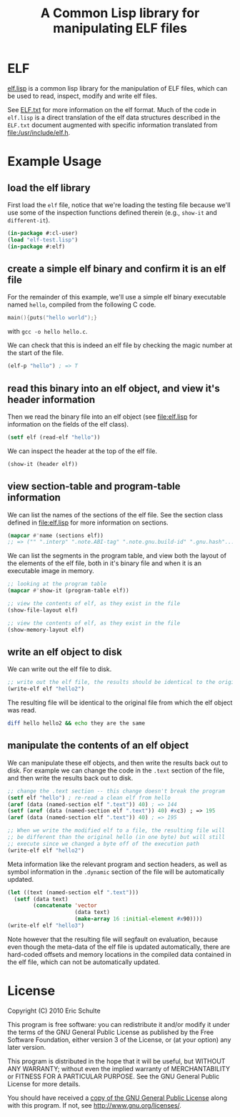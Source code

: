 #+TITLE: A Common Lisp library for manipulating ELF files
#+OPTIONS: num:nil ^:nil
#+STARTUP: hideblocks
#+STYLE: <link rel="stylesheet" href="/~eschulte/stylesheet.css" type="text/css">

* ELF
[[https://github.com/eschulte/elf/blob/master/elf.lisp][elf.lisp]] is a common lisp library for the manipulation of ELF files,
which can be used to read, inspect, modify and write elf files.

See [[https://github.com/eschulte/elf/blob/master/ELF.txt][ELF.txt]] for more information on the elf format.  Much of the code
in =elf.lisp= is a direct translation of the elf data structures
described in the =ELF.txt= document augmented with specific
information translated from file:/usr/include/elf.h.

* Example Usage
  :PROPERTIES:
  :package:  elf
  :END:
** load the elf library
First load the =elf= file, notice that we're loading the testing file
because we'll use some of the inspection functions defined therein
(e.g., =show-it= and =different-it=).
#+begin_src lisp :package cl-user :results silent
  (in-package #:cl-user)
  (load "elf-test.lisp")
  (in-package #:elf)
#+end_src

** create a simple elf binary and confirm it is an elf file
For the remainder of this example, we'll use a simple elf binary
executable named =hello=, compiled from the following C code.
#+begin_src C
  main(){puts("hello world");}
#+end_src
with =gcc -o hello hello.c=.

We can check that this is indeed an elf file by checking the magic
number at the start of the file.
#+begin_src lisp
  (elf-p "hello") ; => T
#+end_src

** read this binary into an elf object, and view it's header information
Then we read the binary file into an elf object (see file:elf.lisp for
information on the fields of the elf class).
#+begin_src lisp :results silent
  (setf elf (read-elf "hello"))
#+end_src

We can inspect the header at the top of the elf file.
#+begin_src lisp :results output
  (show-it (header elf))
#+end_src

** view section-table and program-table information
We can list the names of the sections of the elf file.  See the
section class defined in file:elf.lisp for more information on
sections.
#+begin_src lisp
  (mapcar #'name (sections elf))
  ;; => ("" ".interp" ".note.ABI-tag" ".note.gnu.build-id" ".gnu.hash"...
#+end_src

We can list the segments in the program table, and view both the
layout of the elements of the elf file, both in it's binary file and
when it is an executable image in memory.
#+begin_src lisp :results output
  ;; looking at the program table
  (mapcar #'show-it (program-table elf))
#+end_src

#+begin_src lisp :results output
  ;; view the contents of elf, as they exist in the file
  (show-file-layout elf)
#+end_src

#+begin_src lisp :results output
  ;; view the contents of elf, as they exist in the file
  (show-memory-layout elf)
#+end_src

** write an elf object to disk
We can write out the elf file to disk.
#+begin_src lisp :results silent
  ;; write out the elf file, the results should be identical to the original
  (write-elf elf "hello2")
#+end_src

The resulting file will be identical to the original file from which
the elf object was read.
#+begin_src sh
  diff hello hello2 && echo they are the same
#+end_src

** manipulate the contents of an elf object
We can manipulate these elf objects, and then write the results back
out to disk.  For example we can change the code in the =.text=
section of the file, and then write the results back out to disk.
#+begin_src lisp :results silent
  ;; change the .text section -- this change doesn't break the program
  (setf elf "hello") ; re-read a clean elf from hello
  (aref (data (named-section elf ".text")) 40) ; => 144
  (setf (aref (data (named-section elf ".text")) 40) #xc3) ; => 195
  (aref (data (named-section elf ".text")) 40) ; => 195

  ;; When we write the modified elf to a file, the resulting file will
  ;; be different than the original hello (in one byte) but will still
  ;; execute since we changed a byte off of the execution path
  (write-elf elf "hello2")
#+end_src

Meta information like the relevant program and section headers, as
well as symbol information in the =.dynamic= section of the file will
be automatically updated.
#+begin_src lisp
  (let ((text (named-section elf ".text")))
    (setf (data text)
          (concatenate 'vector
                       (data text)
                       (make-array 16 :initial-element #x90))))
  (write-elf elf "hello3")
#+end_src
Note however that the resulting file will segfault on evaluation,
because even though the meta-data of the elf file is updated
automatically, there are hard-coded offsets and memory locations in
the compiled data contained in the elf file, which can not be
automatically updated.

* License

Copyright (C) 2010 Eric Schulte

This program is free software: you can redistribute it and/or modify
it under the terms of the GNU General Public License as published by
the Free Software Foundation, either version 3 of the License, or
(at your option) any later version.

This program is distributed in the hope that it will be useful,
but WITHOUT ANY WARRANTY; without even the implied warranty of
MERCHANTABILITY or FITNESS FOR A PARTICULAR PURPOSE.  See the
GNU General Public License for more details.

You should have received a [[file:COPYING][copy of the GNU General Public License]]
along with this program.  If not, see <http://www.gnu.org/licenses/>.
